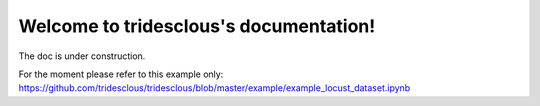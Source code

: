 .. tridesclous documentation master file, created by
   sphinx-quickstart on Tue Nov 22 14:33:27 2016.
   You can adapt this file completely to your liking, but it should at least
   contain the root `toctree` directive.

Welcome to tridesclous's documentation!
=======================================

The doc is under construction.

For the moment please refer to this example only:
https://github.com/tridesclous/tridesclous/blob/master/example/example_locust_dataset.ipynb


..
    Contents:

    .. toctree::
       :maxdepth: 2



    Indices and tables
    ==================

    * :ref:`genindex`
    * :ref:`modindex`
    * :ref:`search`

